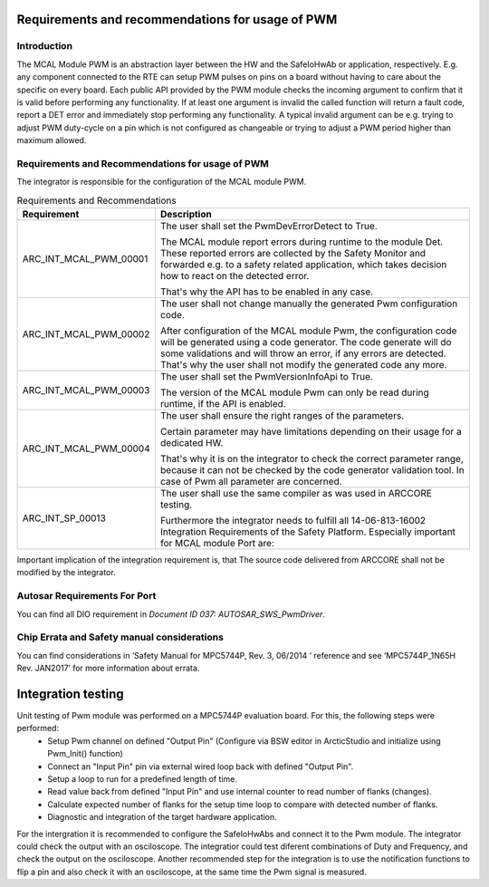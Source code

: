 Requirements and recommendations for usage of PWM
====================================================


Introduction
---------------
The MCAL Module PWM is an abstraction layer between the HW and the SafeIoHwAb or application, respectively.
E.g. any component connected to the RTE can setup PWM pulses on pins on a board without having to care about the specific on every board.
Each public API provided by the PWM module checks the incoming argument to confirm that it is valid before performing any functionality. If at least one argument is invalid the called function will return a fault code, report a DET error and immediately stop performing any functionality. A typical invalid argument can be e.g. trying to adjust PWM duty-cycle on a pin which is not configured as changeable or trying to adjust a PWM period higher than maximum allowed.

Requirements and Recommendations for usage of PWM
--------------------------------------

The integrator is responsible for the configuration of the MCAL module PWM.


.. list-table:: Requirements and Recommendations
  :widths: 30 70
  :header-rows: 1
  :align: left

  * - Requirement	
    - Description 
  * - ARC_INT_MCAL_PWM_00001
    - The user shall set the PwmDevErrorDetect to True.
      
      | The MCAL module report errors during runtime to the module Det. These reported errors are collected by the Safety Monitor and forwarded e.g. to a safety related application, which takes decision how to react on the detected error. 
      That's why the API has to be enabled in any case.        
  * - ARC_INT_MCAL_PWM_00002
    - The user shall not change manually the generated Pwm configuration code.
      
      | After configuration of the MCAL module Pwm, the configuration code will be generated using a code generator. The code generate will do some validations and will throw an error, if any errors are detected. That's why the user shall not modify the generated code any more.
  * - ARC_INT_MCAL_PWM_00003
    - The user shall set the PwmVersionInfoApi to True.
      
      | The version of the MCAL module Pwm can only be read during runtime, if the API is enabled.
        
  * - ARC_INT_MCAL_PWM_00004
    - The user shall ensure the right ranges of the parameters.
      
      | Certain parameter may have limitations depending on their usage for a dedicated HW. 
      That's why it is on the integrator to check the correct parameter range, because it can not be checked by the code generator validation tool.
      In case of Pwm all parameter are concerned.
  * - ARC_INT_SP_00013
    - The user shall use the same compiler as was used in ARCCORE testing.
      
      | Furthermore the integrator needs to fulfill all 14-06-813-16002 Integration Requirements of the Safety Platform. Especially important for MCAL module Port are:

Important implication of the integration requirement is, that The source code delivered from ARCCORE shall not be modified by the integrator.



Autosar Requirements For Port 
---------------------------------
You can find all DIO requirement in *Document ID 037: AUTOSAR_SWS_PwmDriver*.
 


Chip Errata and Safety manual considerations
-----------------------------------------------------
You can find considerations in ‘Safety Manual for MPC5744P, Rev. 3, 06/2014 ‘ reference and see
‘MPC5744P_1N65H Rev. JAN2017’ for more information about errata.


Integration testing
===============================


Unit testing of Pwm module was performed on a MPC5744P evaluation board. For this, the following steps were performed:
 * Setup Pwm channel on defined "Output Pin" (Configure via BSW editor in ArcticStudio and initialize using Pwm_Init() function)
 * Connect an "Input Pin" pin via external wired loop back with defined "Output Pin".
 * Setup a loop to run for a predefined length of time.
 * Read value back from defined "Input Pin" and use internal counter to read number of flanks (changes).
 * Calculate expected number of flanks for the setup time loop to compare with detected number of flanks.
 * Diagnostic and integration of the target hardware application.
For the intergration it is recommended to configure the SafeIoHwAbs and connect it to the Pwm module. The integrator could check the output with an osciloscope. The integratior could test diferent combinations of Duty and Frequency, and check the output on the osciloscope.
Another recommended step for the integration is to use the notification functions to flip a pin and also check it with an osciloscope, at the same time the Pwm signal is measured.

  